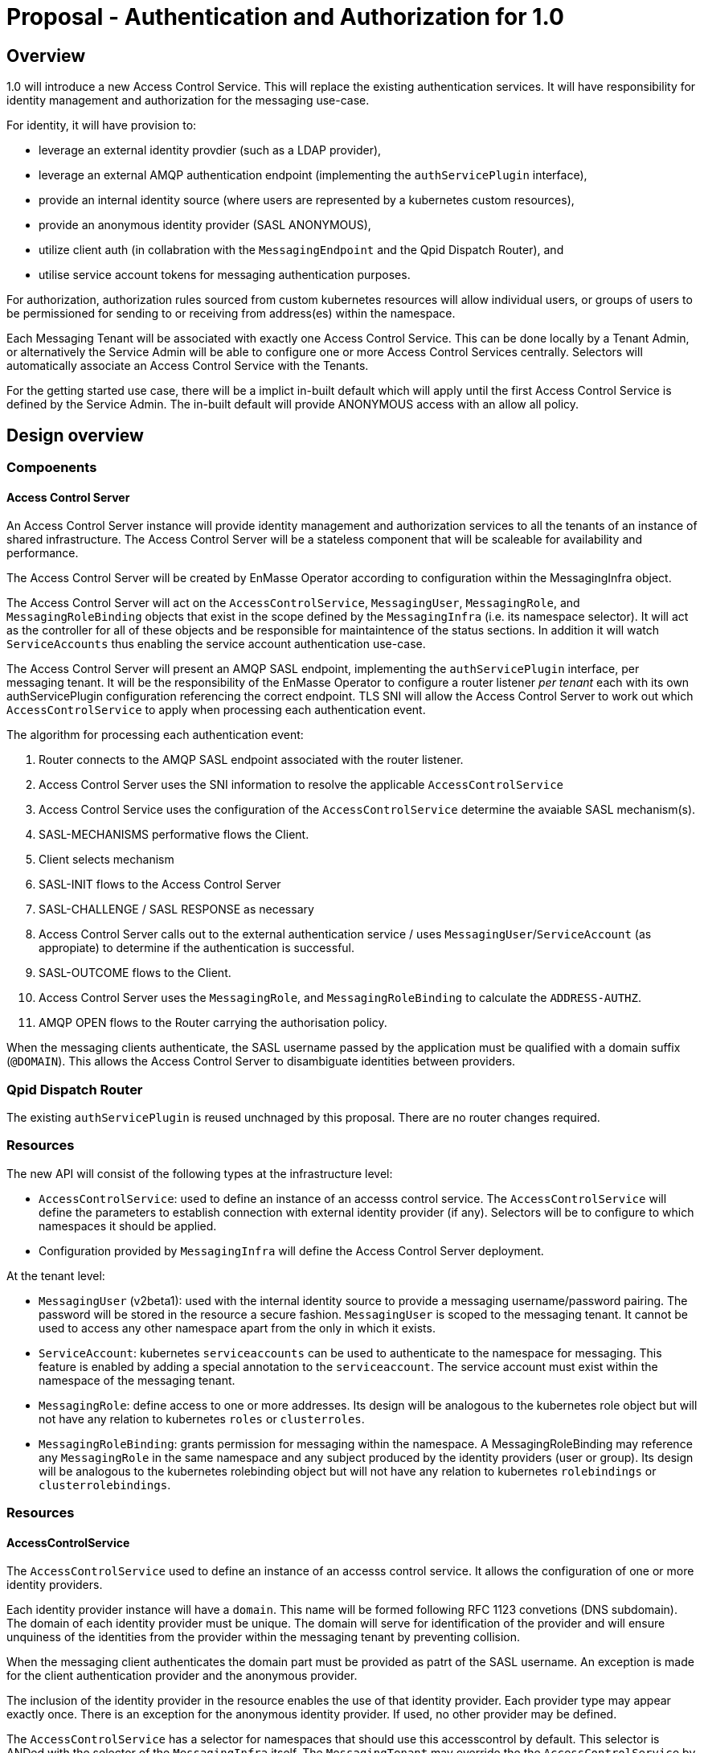# Proposal - Authentication and Authorization for 1.0

## Overview

1.0 will introduce a new Access Control Service.  This will replace the existing authentication services.
It will have responsibility for identity management and authorization for the messaging use-case.

For identity, it will have provision to:

* leverage an external identity provdier (such as a LDAP provider),
* leverage an external AMQP authentication endpoint (implementing the `authServicePlugin` interface),
* provide an internal identity source (where users are represented by a kubernetes custom resources),
* provide an anonymous identity provider (SASL ANONYMOUS),
* utilize client auth (in collabration with the `MessagingEndpoint` and the Qpid Dispatch Router), and
* utilise service account tokens for messaging authentication purposes.

For authorization, authorization rules sourced from custom kubernetes resources will allow individual users, or
groups of users to be permissioned for sending to or receiving from address(es) within the namespace.

Each Messaging Tenant will be associated with exactly one Access Control Service. This can be done locally by a Tenant
Admin, or alternatively the Service Admin will be able to configure one or more Access Control Services centrally. Selectors will automatically associate an Access Control Service with the Tenants.

For the getting started use case, there will be a implict in-built default which will apply until the first Access Control
Service is defined by the Service Admin.  The in-built default will provide ANONYMOUS access with an allow all policy.

== Design overview

=== Compoenents

==== Access Control Server

An Access Control Server instance will provide identity management and authorization services to all the tenants of an instance of shared infrastructure.  The Access Control Server will be a stateless component that will be scaleable for
availability and performance.

The Access Control Server will be created by EnMasse Operator according to configuration within the MessagingInfra object.

The Access Control Server will act on the `AccessControlService`, `MessagingUser`, `MessagingRole`, and `MessagingRoleBinding` objects that exist in the scope defined by the `MessagingInfra` (i.e. its namespace selector).  It
will act as the controller for all of these objects and be responsible for maintaintence of the status sections.  In addition it will watch `ServiceAccounts` thus enabling the service account authentication use-case. 

The Access Control Server will present an AMQP SASL endpoint, implementing the `authServicePlugin` interface, per
messaging tenant.  It will be the responsibility of the EnMasse Operator to configure a router listener _per tenant_ each
with its own authServicePlugin configuration referencing the correct endpoint.  TLS SNI will allow the Access Control Server
to work out which `AccessControlService` to apply when processing each authentication event.

The algorithm for processing each authentication event:

1. Router connects to the AMQP SASL endpoint associated with the router listener.
1. Access Control Server uses the SNI information to resolve the applicable `AccessControlService`
1. Access Control Service uses the configuration of the `AccessControlService` determine the avaiable SASL mechanism(s).
1. SASL-MECHANISMS performative flows the Client.
1. Client selects mechanism
1. SASL-INIT flows to the Access Control Server
1. SASL-CHALLENGE / SASL RESPONSE as necessary
1. Access Control Server calls out to the external authentication service / uses `MessagingUser`/`ServiceAccount` (as appropiate) to determine if the authentication is successful.
1. SASL-OUTCOME flows to the Client.
1. Access Control Server uses the `MessagingRole`, and `MessagingRoleBinding` to calculate the `ADDRESS-AUTHZ`.
1. AMQP OPEN flows to the Router carrying the authorisation policy.

When the messaging clients authenticate, the SASL username passed by the application must be qualified with a domain suffix (`@DOMAIN`). This allows the Access Control Server to disambiguate identities between providers. 

=== Qpid Dispatch Router

The existing `authServicePlugin` is reused unchnaged by this proposal.   There are no router changes required.

=== Resources

The new API will consist of the following types at the infrastructure level:

* `AccessControlService`: used to define an instance of an accesss control service. The `AccessControlService` will define
the parameters to establish connection with external identity provider (if any).  Selectors will be to configure to which namespaces it should be applied.

* Configuration provided by `MessagingInfra` will define the Access Control Server deployment.

At the tenant level:

* `MessagingUser` (v2beta1): used with the internal identity source to provide a messaging username/password pairing.  The password will be stored in the resource a secure fashion.  `MessagingUser` is scoped to the messaging tenant. It cannot
be used to access any other namespace apart from the only in which it exists.

* `ServiceAccount`: kubernetes `serviceaccounts` can be used to authenticate to the namespace for messaging.  This feature is
enabled by adding a special annotation to the `serviceaccount`.  The service account must exist within the namespace of
the messaging tenant.

* `MessagingRole`: define access to one or more addresses.  Its design will be analogous to the kubernetes role object but will not have any relation to kubernetes `roles` or `clusterroles`.

* `MessagingRoleBinding`: grants permission for messaging within the namespace.  A MessagingRoleBinding may reference any `MessagingRole` in the same namespace and any subject produced by the identity providers (user or group).  Its design will be analogous to the kubernetes rolebinding object but will not have any relation to kubernetes `rolebindings` or `clusterrolebindings`.

=== Resources

==== AccessControlService

The `AccessControlService` used to define an instance of an accesss control service.  It allows the configuration of
one or more identity providers.

Each identity provider instance will have a `domain`.  This name will be formed following RFC 1123 convetions (DNS
subdomain). The domain of each identity provider must be unique.  The domain will serve for identification of the
provider and will ensure unquiness of the identities from the provider within the messaging tenant by preventing
collision. 

When the messaging client authenticates the domain part must be provided as patrt of the SASL username.  An exception
is made for the client authentication provider and the anonymous provider.

The inclusion of the identity provider in the resource enables the use of that identity provider.  Each provider type may appear exactly once.   There is an exception for the anonymous identity provider.  If used, no other provider may be defined.

The `AccessControlService` has a selector for namespaces that should use this accesscontrol by default.  This selector is ANDed with the selector of the `MessagingInfra` itself. The `MessagingTenant` may override the the `AccessControlService` by specifying the service's name and namespace.  An annotation of the `AccessControlService` will be used to prevent overriding.

The access control service will use the capabilities of the configured identity providers to determine which SASL
mechanism(s) to offer during SASL negociation.

Example:

```
apiVersion: enmasse.io/v1
kind: AccessControlService
metadata:
  name: myaccesscontrol1
spec:
  identityProvider:
    ldap:
      domain:
      host:
      port:
      tls: # borrow structure from connector (trust, client cert)
      credentials: # borrow structure from connector
      searchContext:
      searchFilter:
      groupAttributeName: # more fields required to flexibly support LDAP groups.
    external:
      domain:
      host:
      port:
      tls: # borrow structure from connector (trust, client cert)
      credentials: # borrow structure from connector
    internal:
      domain:
    clientAuth:
      domain:
    serviceAccount:
      domain:
    anonymous:
      domain:
  # Allows specifying a selector for namespaces that should use this accesscontrol by default.
  namespaceSelector:
    matchLabels:
      type: messaging
status:
  phase: Active
```

==== MessagingInfra

Configuration provided by `MessagingInfra` will define the Access Control Server deployment.

```
accessControl:
    replicas: <integer>
```

==== MessagingTennant

A `MessagingTennant`can explictly reference a AccessControlService in order to override default configuration provided by the
Service Admin.  (Should there be a mechanism to prevent overriding?).

```
accessControlService:
    name: myaccesscontrol1
    namespace: custom
```

==== MessagingUser

`MessagingUser` exists to supports the internal identity source.  It allows a Tenant Admin to define a user/password that
may connect for messaging.

The stored password will be the Salted Password defined by  https://tools.ietf.org/html/rfc5802. 
The controller will detect newly created MessagingUser resource and automatically salt plain text passwords.

In this first version, there will be no provision for password policies (constitunency rules, aging etc).

```
apiVersion: enmasse.io/v1
kind: MessagingUser
metadata:
  name: myuser
  namespace: mynamespace
spec:
  password: {SCRAMSHA256}_saltedpassword_
```

==== ServiceAccount

The Tenant Admin is able to create an ServiceAccount in the namespace.  Annotating the service account with a special
annotation enables the user of the service account for messaging authentication.  

==== MessagingRole

`MessagingRole` is with `MessagingRoleBinding` too define authorisation rules.  The `MessagingRole` allows
one or more address patterns to the associated with the verbs "send" and/or "receive".   Permissions are purely additive (there are no “deny” rules).

```
apiVersion: enmasse.io/v1
kind: MessagingRole
metadata:
  name: myrole
  namespace: mynamespace
spec:
- addressPatterns: ["alpha*", "beta", "gamma"]
  verbs: ["send", "receive"]
```

==== MessagingRoleBinding

The `MessagingRoleBinding` provides the linkage between the user and the `MessagingRole`.

```
apiVersion: enmasse.io/v1
kind: MessagingRoleBinding
metadata:
  name: myapps1-permissions
  namespace: mynamespace
subjects:
- kind: MessagingUser
  name: myuser  # refers to a MessagingUser
- kind: ServiceAccount
  name: myapp  # refers to a ServiceAccount  
- kind: ExternalSubject
  name: "foouser@ldap.mycompany.com". # refers to an external subject which must be domain qualified.
messagingRoleRef:
  name: myrole
```

Other stuff to incorporate somewhere:


To support the simple getting started use case, if there are no access control services defined in the infra namespace,
the system behaves as if there is an access control provider defined with anonymous defined with an access all authorisation policy.  As soon as an access control provider is defined in the infra namespace, the default becomes unavailable for use.


Need to make sure identities in the router logs are identifiable.   i.e. the activity of messaging tenant 1's fred should be distinguishable from messaging tenant 2's fred.  use the preferred_username field of the address-authz to return the user identity in the form <prinicipal>@<domain>.<accesscontrolservice name>.<namespace> so that fully qualified names appear in the 
logs.








The SASL integration point with the Qpid Dispatch Router will be unchanged i.e. the authServicePlugin with use of the
`ADDRESS-AUTHZ` capability retained. For the client auth use case, there will need to be a mechanism for Qpid Dispatch
to pass the authenticated DN from Qpid Dispatch to the authentication server.  For this purpose a private SASL mechanism will
be used that merely transpoorts the authenticated DN.





There will be a scalable access control server that will be responsible for processing authentications and turning the
authorization rules into the address authz map.  It will present an AMQP authServicePlugin server.  It will refer to the
external identity provider and/or the kubernetes custom resources to process each authentication event.


The service will be scoped to 






https://github.com/EnMasseProject/enmasse/issues/4106
https://github.com/EnMasseProject/enmasse/blob/master/documentation/design/proposals/shared-infrastructure.adoc


https://qpid.apache.org/releases/qpid-dispatch-master/man/qdrouterd.conf.html#_authserviceplugin
